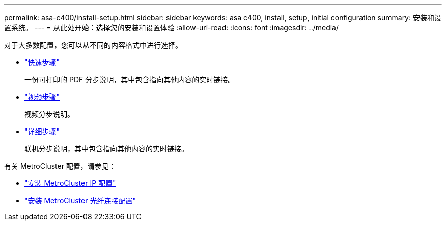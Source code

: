 ---
permalink: asa-c400/install-setup.html 
sidebar: sidebar 
keywords: asa c400, install, setup, initial configuration 
summary: 安装和设置系统。 
---
= 从此处开始：选择您的安装和设置体验
:allow-uri-read: 
:icons: font
:imagesdir: ../media/


[role="lead"]
对于大多数配置，您可以从不同的内容格式中进行选择。

* link:../asa-c400/install-quick-guide.html["快速步骤"]
+
一份可打印的 PDF 分步说明，其中包含指向其他内容的实时链接。

* link:../asa-c400/install-videos.html["视频步骤"]
+
视频分步说明。

* link:../asa-c400/install-detailed-guide.html["详细步骤"]
+
联机分步说明，其中包含指向其他内容的实时链接。



有关 MetroCluster 配置，请参见：

* https://docs.netapp.com/us-en/ontap-metrocluster/install-ip/index.html["安装 MetroCluster IP 配置"]
* https://docs.netapp.com/us-en/ontap-metrocluster/install-fc/index.html["安装 MetroCluster 光纤连接配置"]

